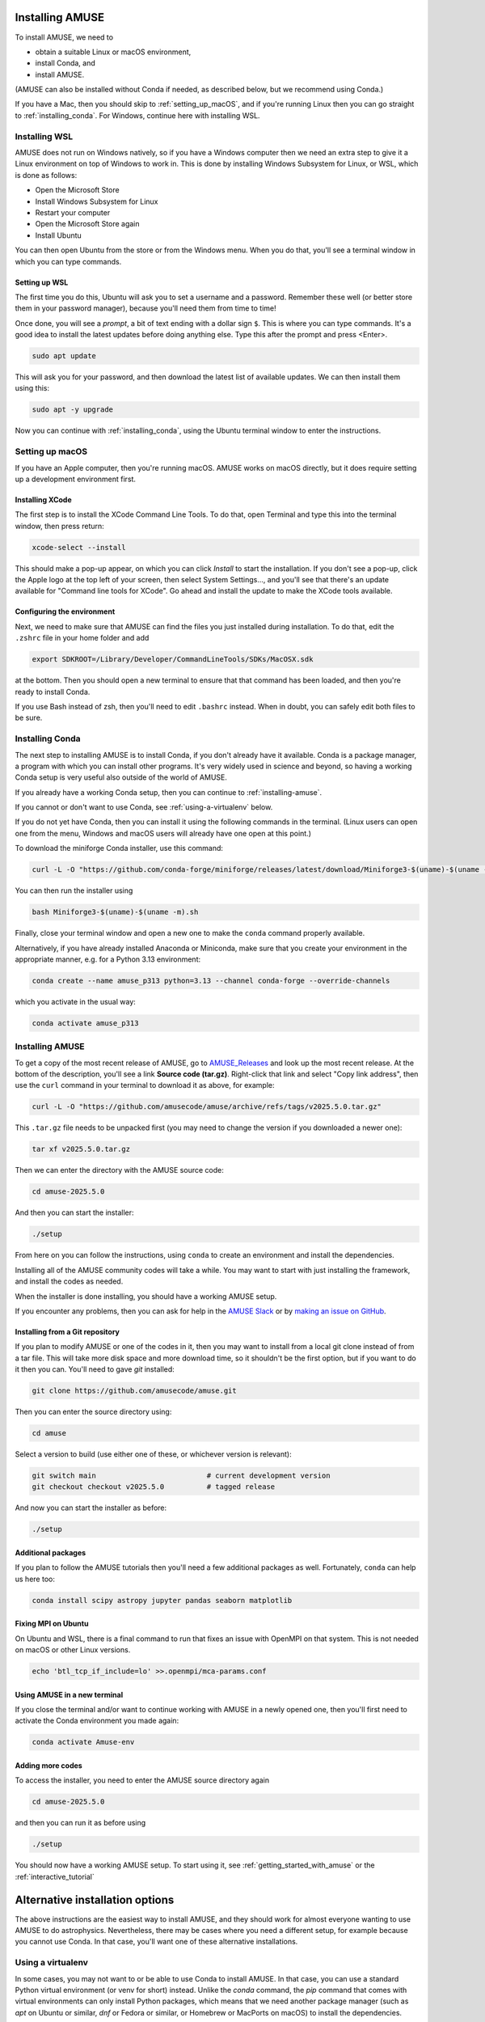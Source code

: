 Installing AMUSE
================

To install AMUSE, we need to

- obtain a suitable Linux or macOS environment,
- install Conda, and
- install AMUSE.

(AMUSE can also be installed without Conda if needed, as described below, but we
recommend using Conda.)

If you have a Mac, then you should skip to :ref:`setting_up_macOS`, and if you're
running Linux then you can go straight to :ref:`installing_conda`. For Windows, continue
here with installing WSL.

Installing WSL
--------------

AMUSE does not run on Windows natively, so if you have a Windows computer then we need
an extra step to give it a Linux environment on top of Windows to work in. This is done
by installing Windows Subsystem for Linux, or WSL, which is done as follows:

- Open the Microsoft Store
- Install Windows Subsystem for Linux
- Restart your computer

- Open the Microsoft Store again
- Install Ubuntu

You can then open Ubuntu from the store or from the Windows menu. When you do that,
you'll see a terminal window in which you can type commands.

Setting up WSL
``````````````

The first time you do this, Ubuntu will ask you to set a username and a password.
Remember these well (or better store them in your password manager), because you'll need
them from time to time!

Once done, you will see a *prompt*, a bit of text ending with a dollar sign ``$``. This
is where you can type commands. It's a good idea to install the latest updates before
doing anything else. Type this after the prompt and press <Enter>.

.. code-block:: bash

   sudo apt update


This will ask you for your password, and then download the latest list of available
updates. We can then install them using this:

.. code-block:: bash

   sudo apt -y upgrade


Now you can continue with :ref:`installing_conda`, using the Ubuntu terminal window to
enter the instructions.

.. _setting_up_macOS:

Setting up macOS
----------------

If you have an Apple computer, then you're running macOS. AMUSE works on macOS directly,
but it does require setting up a development environment first.

Installing XCode
````````````````

The first step is to install the XCode Command Line Tools. To do that, open Terminal and
type this into the terminal window, then press return:

.. code-block:: sh

    xcode-select --install


This should make a pop-up appear, on which you can click *Install* to start the
installation. If you don't see a pop-up, click the Apple logo at the top left of your
screen, then select System Settings..., and you'll see that there's an update available
for "Command line tools for XCode". Go ahead and install the update to make the XCode
tools available.

Configuring the environment
```````````````````````````

Next, we need to make sure that AMUSE can find the files you just installed during
installation. To do that, edit the ``.zshrc`` file in your home folder and add

.. code-block:: sh

    export SDKROOT=/Library/Developer/CommandLineTools/SDKs/MacOSX.sdk


at the bottom. Then you should open a new terminal to ensure that that command has been
loaded, and then you're ready to install Conda.

If you use Bash instead of zsh, then you'll need to edit ``.bashrc`` instead. When in
doubt, you can safely edit both files to be sure.

.. _installing_conda:

Installing Conda
----------------

The next step to installing AMUSE is to install Conda, if you don't already have it
available. Conda is a package manager, a program with which you can install other
programs. It's very widely used in science and beyond, so having a working Conda setup
is very useful also outside of the world of AMUSE.

If you already have a working Conda setup, then you can continue to :ref:`installing-amuse`.

If you cannot or don't want to use Conda, see :ref:`using-a-virtualenv` below.

If you do not yet have Conda, then you can install it using the following commands in
the terminal. (Linux users can open one from the menu, Windows and macOS users will
already have one open at this point.)

To download the miniforge Conda installer, use this command:

.. code-block:: bash

   curl -L -O "https://github.com/conda-forge/miniforge/releases/latest/download/Miniforge3-$(uname)-$(uname -m).sh"


You can then run the installer using

.. code-block:: bash

   bash Miniforge3-$(uname)-$(uname -m).sh


Finally, close your terminal window and open a new one to make the ``conda`` command
properly available.

Alternatively, if you have already installed Anaconda or Miniconda, make sure that you create your environment
in the appropriate manner, e.g. for a Python 3.13 environment:

.. code-block:: bash

   conda create --name amuse_p313 python=3.13 --channel conda-forge --override-channels


which you activate in the usual way:

.. code-block:: bash 

   conda activate amuse_p313


.. _installing-amuse:

Installing AMUSE
----------------

To get a copy of the most recent release of AMUSE, go to AMUSE_Releases_ and look up the
most recent release. At the bottom of the description, you'll see a link **Source code
(tar.gz)**. Right-click that link and select "Copy link address", then use the ``curl``
command in your terminal to download it as above, for example:

.. code-block:: bash

   curl -L -O "https://github.com/amusecode/amuse/archive/refs/tags/v2025.5.0.tar.gz"


This ``.tar.gz`` file needs to be unpacked first (you may need to change the version if
you downloaded a newer one):

.. code-block:: bash

   tar xf v2025.5.0.tar.gz


Then we can enter the directory with the AMUSE source code:

.. code-block:: bash

   cd amuse-2025.5.0


And then you can start the installer:

.. code-block:: bash

   ./setup


From here on you can follow the instructions, using ``conda`` to create an environment
and install the dependencies.

Installing all of the AMUSE community codes will take a while. You may want to start
with just installing the framework, and install the codes as needed.

When the installer is done installing, you should have a working AMUSE setup.

If you encounter any problems, then you can ask for help in the `AMUSE
Slack <https://amusecode.slack.com>`_ or by `making an issue on
GitHub <https://github.com/amusecode/amuse/issues/new/choose>`_.


Installing from a Git repository
````````````````````````````````

If you plan to modify AMUSE or one of the codes in it, then you may want to install from
a local git clone instead of from a tar file. This will take more disk space and more
download time, so it shouldn't be the first option, but if you want to do it then you
can. You'll need to gave `git` installed:

.. code-block:: bash

   git clone https://github.com/amusecode/amuse.git


Then you can enter the source directory using:

.. code-block:: bash

   cd amuse


Select a version to build (use either one of these, or whichever version is relevant):

.. code-block:: bash

   git switch main                          # current development version
   git checkout checkout v2025.5.0          # tagged release

And now you can start the installer as before:

.. code-block:: bash

   ./setup


Additional packages
```````````````````

If you plan to follow the AMUSE tutorials then you'll need a few additional packages as
well. Fortunately, ``conda`` can help us here too:

.. code-block:: bash

   conda install scipy astropy jupyter pandas seaborn matplotlib


Fixing MPI on Ubuntu
````````````````````

On Ubuntu and WSL, there is a final command to run that fixes an issue with OpenMPI on
that system. This is not needed on macOS or other Linux versions.

.. code-block:: bash

   echo 'btl_tcp_if_include=lo' >>.openmpi/mca-params.conf


Using AMUSE in a new terminal
`````````````````````````````

If you close the terminal and/or want to continue working with AMUSE in a newly opened
one, then you'll first need to activate the Conda environment you made again:

.. code-block:: bash

    conda activate Amuse-env


Adding more codes
`````````````````

To access the installer, you need to enter the AMUSE source directory again

.. code-block:: bash

    cd amuse-2025.5.0


and then you can run it as before using

.. code-block:: bash

    ./setup


You should now have a working AMUSE setup. To start
using it, see :ref:`getting_started_with_amuse` or the :ref:`interactive_tutorial`


Alternative installation options
================================

The above instructions are the easiest way to install AMUSE, and they should work for
almost everyone wanting to use AMUSE to do astrophysics. Nevertheless, there may be
cases where you need a different setup, for example because you cannot use Conda. In
that case, you'll want one of these alternative installations.

.. _using-a-virtualenv:

Using a virtualenv
------------------

In some cases, you may not want to or be able to use Conda to install AMUSE. In that
case, you can use a standard Python virtual environment (or venv for short) instead.
Unlike the `conda` command, the `pip` command that comes with virtual environments can
only install Python packages, which means that we need another package manager (such as
`apt` on Ubuntu or similar, `dnf` or Fedora or similar, or Homebrew or MacPorts on
macOS) to install the dependencies.

To install into a virtual environment, you can skip the instructions for installing
Conda (since it won't be used), and instead proceed straight away to installing AMUSE.
When the ``./setup`` command shows the instructions for making an enviroment, use the
ones for a virtual environment, and then ``./setup`` will guide you through installing
the dependencies using an appropriate external package manager and install AMUSE into
your virtual environment for you.

.. _AMUSE_Releases: https://github.com/amusecode/amuse/releases
